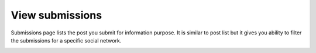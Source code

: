 ================
View submissions
================

Submissions page lists the post you submit for information purpose. It is similar to post list but it gives you ability to filter the submissions for a specific social network.

.. image:: ../images/com_cmsocialpost_submission_list.jpg